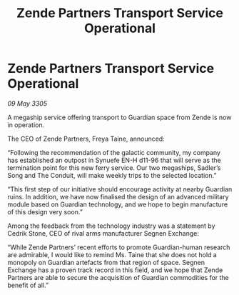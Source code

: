 :PROPERTIES:
:ID:       701ff369-4602-43b0-a85c-56b2d3e31c85
:END:
#+title: Zende Partners Transport Service Operational
#+filetags: :galnet:

* Zende Partners Transport Service Operational

/09 May 3305/

A megaship service offering transport to Guardian space from Zende is now in operation. 

The CEO of Zende Partners, Freya Taine, announced: 

“Following the recommendation of the galactic community, my company has established an outpost in Synuefe EN-H d11-96 that will serve as the termination point for this new ferry service. Our two megaships, Sadler’s Song and The Conduit, will make weekly trips to the selected location.” 

“This first step of our initiative should encourage activity at nearby Guardian ruins. In addition, we have now finalised the design of an advanced military module based on Guardian technology, and we hope to begin manufacture of this design very soon.” 

Among the feedback from the technology industry was a statement by Cedrik Stone, CEO of rival arms manufacturer Segnen Exchange:  

“While Zende Partners’ recent efforts to promote Guardian-human research are admirable, I would like to remind Ms. Taine that she does not hold a monopoly on Guardian artefacts from that region of space. Segnen Exchange has a proven track record in this field, and we hope that Zende Partners are able to secure the acquisition of Guardian commodities for the benefit of all.”
